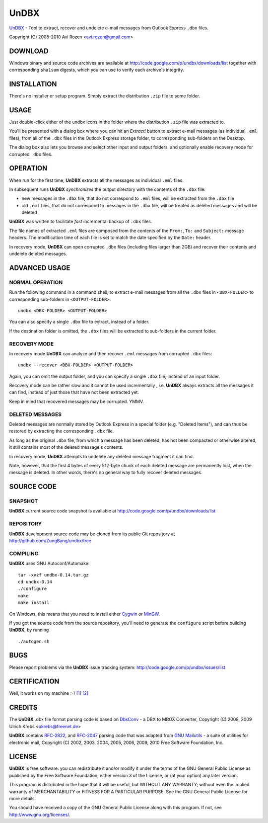 =====
UnDBX
=====

`UnDBX`_ - Tool to extract, recover and undelete e-mail messages from
Outlook Express ``.dbx`` files.

.. _UnDBX: http://code.google.com/p/undbx/

Copyright (C) 2008-2010 Avi Rozen <avi.rozen@gmail.com>

DOWNLOAD
--------

Windows binary and source code archives are available at
`<http://code.google.com/p/undbx/downloads/list>`_ together with
corresponding ``sha1sum`` digests, which you can use to verify each
archive's integrity.

INSTALLATION
------------

There's no installer or setup program. Simply extract the distribution
``.zip`` file to some folder.

USAGE
-----

Just double-click either of the ``undbx`` icons in the folder where
the distribution ``.zip`` file was extracted to.

You'll be presented with a dialog box where you can hit an *Extract!*
button to extract e-mail messages (as individual ``.eml`` files), from
all of the ``.dbx`` files in the Outlook Express storage folder, to
corresponding sub-folders on the Desktop.

The dialog box also lets you browse and select other input and output
folders, and optionally enable recovery mode for corrupted ``.dbx``
files.

OPERATION
---------

When run for the first time, **UnDBX** extracts all the messages as
individual ``.eml`` files.

In subsequent runs **UnDBX** *synchronizes* the output directory with
the contents of the ``.dbx`` file:

- new messages in the ``.dbx`` file, that do not correspond to
  ``.eml`` files, will be extracted from the ``.dbx`` file
- old ``.eml`` files, that do not correspond to messages in the
  ``.dbx`` file, will be treated as deleted messages and will be
  deleted

**UnDBX** was written to facilitate *fast* incremental backup of
``.dbx`` files.

The file names of extracted ``.eml`` files are composed from the
contents of the ``From:``, ``To:`` and ``Subject:`` message
headers. The modification time of each file is set to match the date
specified by the ``Date:`` header.

In recovery mode, **UnDBX** can open corrupted ``.dbx`` files
(including files larger than 2GB) and recover their contents and
undelete deleted messages.


ADVANCED USAGE
---------------

NORMAL OPERATION
~~~~~~~~~~~~~~~~

Run the following command in a command shell, to extract e-mail
messages from all the ``.dbx`` files in ``<DBX-FOLDER>`` to
corresponding sub-folders in ``<OUTPUT-FOLDER>``:

::

    undbx <DBX-FOLDER> <OUTPUT-FOLDER>

You can also specify a single ``.dbx`` file to extract, instead of a
folder.

If the destination folder is omitted, the ``.dbx`` files will be
extracted to sub-folders in the current folder.

RECOVERY MODE
~~~~~~~~~~~~~

In recovery mode **UnDBX** can analyze and then recover ``.eml``
messages from corrupted ``.dbx`` files:

::

    undbx --recover <DBX-FOLDER> <OUTPUT-FOLDER>

Again, you can omit the output folder, and you can specify a single
``.dbx`` file, instead of an input folder.

Recovery mode can be rather slow and it cannot be used incrementally ,
i.e. **UnDBX** always extracts all the messages it can find, instead
of just those that have not been extracted yet.

Keep in mind that recovered messages may be corrupted. YMMV.

DELETED MESSAGES
~~~~~~~~~~~~~~~~

Deleted messages are normally stored by Outlook Express in a special
folder (e.g. "Deleted Items"), and can thus be restored by extracting
the corresponding ``.dbx`` file.

As long as the original ``.dbx`` file, from which a message has been
deleted, has not been compacted or otherwise altered, it still
contains most of the deleted message's contents.

In recovery mode, **UnDBX** attempts to undelete any deleted message
fragment it can find.

Note, however, that the first 4 bytes of every 512-byte chunk of each
deleted message are permanently lost, when the message is deleted. In
other words, there's no general way to fully recover deleted messages.


SOURCE CODE
-----------

SNAPSHOT
~~~~~~~~

**UnDBX** current source code snapshot is available at
`<http://code.google.com/p/undbx/downloads/list>`_

REPOSITORY
~~~~~~~~~~

**UnDBX** development source code may be cloned from its public Git
repository at `<http://github.com/ZungBang/undbx/tree>`_

COMPILING
~~~~~~~~~

**UnDBX** uses GNU Autoconf/Automake:

::

    tar -xvzf undbx-0.14.tar.gz
    cd undbx-0.14
    ./configure
    make
    make install

On Windows, this means that you need to install either `Cygwin`_ or
`MinGW`_.

If you got the source code from the source repository, you'll need to
generate the ``configure`` script before building **UnDBX**, by
running

::

    ./autogen.sh


.. _Cygwin: http://www.cygwin.com
.. _MinGW: http://www.mingw.org

BUGS
----

Please report problems via the **UnDBX** issue tracking system:
`<http://code.google.com/p/undbx/issues/list>`_

CERTIFICATION
-------------

Well, it works on my machine :-) `[1]`_ `[2]`_

.. _[1]: http://jcooney.net/archive/2007/02/01/42999.aspx
.. _[2]: http://www.codinghorror.com/blog/archives/000818.html

CREDITS
-------

The **UnDBX** .dbx file format parsing code is based on `DbxConv`_ - a
DBX to MBOX Converter, Copyright (C) 2008, 2009 Ulrich Krebs
<ukrebs@freenet.de>

**UnDBX** contains `RFC-2822`_, and `RFC-2047`_ parsing code that was
adapted from `GNU Mailutils`_ - a suite of utilities for electronic
mail, Copyright (C) 2002, 2003, 2004, 2005, 2006, 2009, 2010 Free
Software Foundation, Inc.

.. _DbxConv: http://www.ukrebs-software.de/english/dbxconv/dbxconv.html
.. _RFC-2822: http://www.faqs.org/rfcs/rfc2822
.. _RFC-2047: http://www.faqs.org/rfcs/rfc2047
.. _GNU Mailutils: http://www.gnu.org/software/mailutils/

LICENSE
-------

**UnDBX** is free software: you can redistribute it and/or modify it
under the terms of the GNU General Public License as published by the
Free Software Foundation, either version 3 of the License, or (at your
option) any later version.

This program is distributed in the hope that it will be useful, but
WITHOUT ANY WARRANTY; without even the implied warranty of
MERCHANTABILITY or FITNESS FOR A PARTICULAR PURPOSE. See the GNU
General Public License for more details.

You should have received a copy of the GNU General Public License
along with this program. If not, see
`<http://www.gnu.org/licenses/>`_.


